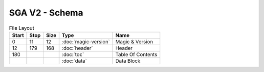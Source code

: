 SGA V2 - Schema
------
.. list-table:: File Layout
   :header-rows: 1

   * - Start
     - Stop
     - Size
     - Type
     - Name

   * - 0
     - 11
     - 12
     - :doc:`magic-version`
     - Magic & Version

   * - 12
     - 179
     - 168
     - :doc:`header`
     - Header

   * - 180
     -
     -
     - :doc:`toc`
     - Table Of Contents

   * -
     -
     -
     - :doc:`data`
     - Data Block
